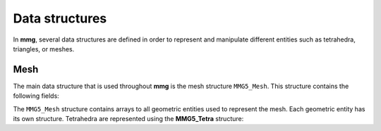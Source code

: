 ###############
Data structures
###############

In **mmg**, several data structures are defined in order to represent and 
manipulate different entities such as tetrahedra, triangles, or meshes.

Mesh
----

The main data structure that is used throughout **mmg** is the mesh structure ``MMG5_Mesh``.
This structure contains the following fields:

.. c:struct:: MMG5_Mesh

    .. c:var:: size_t memMax

        Maximum memory available

    .. c:var:: size_t memCur

        Current memory used

    .. c:var:: double gap

        Gap for table reallocation

    .. c:var:: int ver

        Version of the mesh file

    .. c:var:: int dim

        Dimension of the mesh

    .. c:var:: int type

        Type of the mesh

    .. c:var:: MMG5_int npi

        Number of ??

    .. c:var:: MMG5_int nti

        Number of ??

    .. c:var:: MMG5_int nai

        Number of ??

    .. c:var:: MMG5_int nei

        Number of ??

    .. c:var:: MMG5_int np

        Number of ??

    .. c:var:: MMG5_int na

        Number of ??

    .. c:var:: MMG5_int nt

        Number of ??

    .. c:var:: MMG5_int ne

        Number of ??

    .. c:var:: MMG5_int npmax

        Number of ??

    .. c:var:: MMG5_int namax

        Number of ??

    .. c:var:: MMG5_int ntmax

        Number of ??

    .. c:var:: MMG5_int nemax

        Number of ??

    .. c:var:: MMG5_int xpmax

        Number of ??

    .. c:var:: MMG5_int xtmax

        Number of ??

    .. c:var:: MMG5_int nquad

        number of quadrangles

    .. c:var:: MMG5_int nprism

        number of prisms

    .. c:var:: int nsols

        number of solutions (metric excluded) in the solution file (lower than \a NSOLS_MAX)

    .. c:var:: MMG5_int nc1

        number of ??

    .. c:var:: MMG5_int base

        Used with \a flag to know if an entity has been treated

    .. c:var:: MMG5_int mark

        Flag for delaunay (to know if an entity has been treated)

    .. c:var:: MMG5_int xp

        Number of surface points

    .. c:var:: MMG5_int xt

        Number of triangles/tetrahedra

    .. c:var:: MMG5_int xpr

        Number of prisms

    .. c:var:: MMG5_int npnil

        Index of first unused point

    .. c:var:: MMG5_int nenil

        Index of first unused element

    .. c:var:: MMG5_int nanil

        Index of first unused edge (2D only)

    .. c:var:: MMG5_int *adja

        !< Table of tetrahedron adjacency: if
                    \f$adja[4*(i-1)+1+j]=4*k+l\f$ then the \f$i^{th}\f$ and
                    \f$k^th\f$ tetrahedra are adjacent and share their
                    faces \a j and \a l (resp.)

    .. c:var:: MMG5_int *adjt

        Table of triangles adjacency: if
                    \f$adjt[3*(i-1)+1+j]=3*k+l\f$ then the \f$i^{th}\f$ and
                    \f$k^th\f$ triangles are adjacent and share their
                    edges \a j and \a l (resp.)

    .. c:var:: MMG5_int *adjapr

        Table of prisms adjacency: if
                    \f$adjapr[5*(i-1)+1+j]=5*k+l\f$ then the \f$i^{th}\f$ and
                    \f$k^th\f$ prism are adjacent and share their
                    faces \a j and \a l (resp.) 

    .. c:var:: MMG5_int *adjq

        Table of quadrangles adjacency: if
                    \f$adjq[4*(i-1)+1+j]=4*k+l\f$ then the \f$i^{th}\f$ and
                    \f$k^th\f$ quadrilaterals are adjacent and share their
                    edges \a j and \a l (resp.)

    .. c:var:: int *ipar

        Store indices of the local parameters

    .. c:var:: MMG5_pPoint Point

        Pointer toward the :c:struct:`MMG5_Point` structure

    .. c:var:: MMG5_pxPoint xPoint

        Pointer toward the :c:struct:`MMG5_Point` structure

    .. c:var:: MMG5_pTetra tetra

        Pointer toward the :c:struct:`MMG5_Point` structure

    .. c:var:: MMG5_pxTetra xtetra

        Pointer toward the :c:struct:`MMG5_Point` structure

    .. c:var:: MMG5_pPrism prism

        Pointer toward the :c:struct:`MMG5_Point` structure

    .. c:var:: MMG5_pxPrism xprism

        Pointer toward the :c:struct:`MMG5_Point` structure

    .. c:var:: MMG5_pTria tria
        
        Pointer toward the :c:struct:`MMG5_Point` structure

    .. c:var:: MMG5_pQuad quadra

        Pointer toward the :c:struct:`MMG5_Point` structure

    .. c:var:: MMG5_pEdge edge

        Pointer toward the :c:struct:`MMG5_Point` structure

    .. c:var:: MMG5_HGeom htab

        :c:struct:`MMG5_Point` structure

    .. c:var:: MMG5_Info info

        :c:struct:`MMG5_Point` structure

    .. c:var:: char *namein

        Input mesh name

    .. c:var:: char *nameout

        Output mesh name


The ``MMG5_Mesh`` structure contains arrays to all geometric entities used to represent the mesh.
Each geometric entity has its own structure. 
Tetrahedra are represented using the **MMG5_Tetra** structure:

.. c:struct:: MMG5_Tetra

    .. c:var:: double qual

        Quality of the element

    .. c:var:: MMG5_int v[4]

        Vertices of the tetrahedron

    .. c:var:: MMG5_int ref

        Reference of the tetrahedron

    .. c:var:: MMG5_int base

        Description

    .. c:var:: MMG5_int mark

        Used for delaunay

    .. c:var:: MMG5_int xt

        Index of the surface \ref MMG5_xTetra associated to the
                 tetrahedron (only for tetrahedra that are adjacent to
                 surfaces)

    .. c:var:: MMG5_int flag

        flag

    .. c:var:: uint16 tag

        tag
